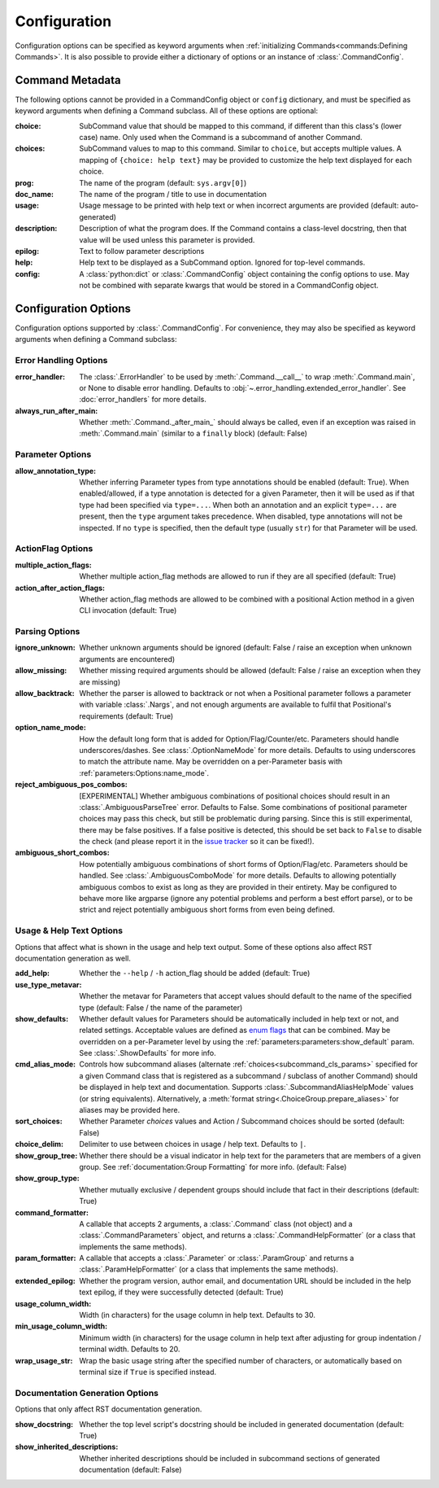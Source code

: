 Configuration
*************

Configuration options can be specified as keyword arguments when
:ref:`initializing Commands<commands:Defining Commands>`.  It is also possible to provide either a dictionary of
options or an instance of :class:`.CommandConfig`.


Command Metadata
================

The following options cannot be provided in a CommandConfig object or ``config`` dictionary, and must be specified as
keyword arguments when defining a Command subclass.  All of these options are optional:

:choice: SubCommand value that should be mapped to this command, if different than this class's (lower case)
  name.  Only used when the Command is a subcommand of another Command.
:choices: SubCommand values to map to this command.  Similar to ``choice``, but accepts multiple values.  A mapping
  of ``{choice: help text}`` may be provided to customize the help text displayed for each choice.
:prog: The name of the program (default: ``sys.argv[0]``)
:doc_name: The name of the program / title to use in documentation
:usage: Usage message to be printed with help text or when incorrect arguments are provided (default:
  auto-generated)
:description: Description of what the program does.  If the Command contains a class-level docstring, then that
  value will be used unless this parameter is provided.
:epilog: Text to follow parameter descriptions
:help: Help text to be displayed as a SubCommand option.  Ignored for top-level commands.
:config: A :class:`python:dict` or :class:`.CommandConfig` object containing the config options to use.  May not
  be combined with separate kwargs that would be stored in a CommandConfig object.


Configuration Options
=====================

Configuration options supported by :class:`.CommandConfig`.  For convenience, they may also be specified as keyword
arguments when defining a Command subclass:


Error Handling Options
----------------------

:error_handler: The :class:`.ErrorHandler` to be used by :meth:`.Command.__call__` to wrap :meth:`.Command.main`, or
  None to disable error handling.  Defaults to :obj:`~.error_handling.extended_error_handler`.  See
  :doc:`error_handlers` for more details.
:always_run_after_main: Whether :meth:`.Command._after_main_` should always be called, even if an exception
  was raised in :meth:`.Command.main` (similar to a ``finally`` block) (default: False)


Parameter Options
-----------------

:allow_annotation_type: Whether inferring Parameter types from type annotations should be enabled (default: True).
  When enabled/allowed, if a type annotation is detected for a given Parameter, then it will be used as if that type
  had been specified via ``type=...``.  When both an annotation and an explicit ``type=...`` are present, then the
  ``type`` argument takes precedence.  When disabled, type annotations will not be inspected.  If no ``type`` is
  specified, then the default type (usually ``str``) for that Parameter will be used.


ActionFlag Options
------------------

:multiple_action_flags: Whether multiple action_flag methods are allowed to run if they are all specified
  (default: True)
:action_after_action_flags: Whether action_flag methods are allowed to be combined with a positional Action
  method in a given CLI invocation (default: True)


Parsing Options
---------------

:ignore_unknown: Whether unknown arguments should be ignored (default: False / raise an exception when unknown
  arguments are encountered)
:allow_missing: Whether missing required arguments should be allowed (default: False / raise an exception when
  they are missing)
:allow_backtrack: Whether the parser is allowed to backtrack or not when a Positional parameter follows a
  parameter with variable :class:`.Nargs`, and not enough arguments are available to fulfil that Positional's
  requirements (default: True)
:option_name_mode: How the default long form that is added for Option/Flag/Counter/etc. Parameters should handle
  underscores/dashes.  See :class:`.OptionNameMode` for more details.  Defaults to using underscores to match the
  attribute name.  May be overridden on a per-Parameter basis with :ref:`parameters:Options:name_mode`.
:reject_ambiguous_pos_combos: [EXPERIMENTAL] Whether ambiguous combinations of positional choices should result in an
  :class:`.AmbiguousParseTree` error.  Defaults to False.  Some combinations of positional parameter choices may pass
  this check, but still be problematic during parsing.  Since this is still experimental, there may be false positives.
  If a false positive is detected, this should be set back to ``False`` to disable the check (and please report it in
  the `issue tracker <https://github.com/dskrypa/cli_command_parser/issues>`__ so it can be fixed!).
:ambiguous_short_combos: How potentially ambiguous combinations of short forms of Option/Flag/etc. Parameters should
  be handled.  See :class:`.AmbiguousComboMode` for more details.  Defaults to allowing potentially ambiguous combos
  to exist as long as they are provided in their entirety.  May be configured to behave more like argparse (ignore
  any potential problems and perform a best effort parse), or to be strict and reject potentially ambiguous short forms
  from even being defined.


Usage & Help Text Options
-------------------------

Options that affect what is shown in the usage and help text output.  Some of these options also affect RST
documentation generation as well.


:add_help: Whether the ``--help`` / ``-h`` action_flag should be added (default: True)
:use_type_metavar: Whether the metavar for Parameters that accept values should default to the name of the
  specified type (default: False / the name of the parameter)
:show_defaults: Whether default values for Parameters should be automatically included in help text or not,
  and related settings.  Acceptable values are defined as
  `enum flags <https://docs.python.org/3/library/enum.html#flag>`__ that can be combined.  May be overridden on a
  per-Parameter level by using the :ref:`parameters:parameters:show_default` param. See :class:`.ShowDefaults` for
  more info.
:cmd_alias_mode: Controls how subcommand aliases (alternate :ref:`choices<subcommand_cls_params>` specified for a
  given Command class that is registered as a subcommand / subclass of another Command) should be displayed in help
  text and documentation.  Supports :class:`.SubcommandAliasHelpMode` values (or string equivalents).  Alternatively,
  a :meth:`format string<.ChoiceGroup.prepare_aliases>` for aliases may be provided here.
:sort_choices: Whether Parameter `choices` values and Action / Subcommand choices should be sorted (default: False)
:choice_delim: Delimiter to use between choices in usage / help text.  Defaults to ``|``.
:show_group_tree: Whether there should be a visual indicator in help text for the parameters that are members
  of a given group.  See :ref:`documentation:Group Formatting` for more info.  (default: False)
:show_group_type: Whether mutually exclusive / dependent groups should include that fact in their
  descriptions (default: True)
:command_formatter: A callable that accepts 2 arguments, a :class:`.Command` class (not object) and a
  :class:`.CommandParameters` object, and returns a :class:`.CommandHelpFormatter` (or a class that implements the
  same methods).
:param_formatter: A callable that accepts a :class:`.Parameter` or :class:`.ParamGroup` and returns a
  :class:`.ParamHelpFormatter` (or a class that implements the same methods).
:extended_epilog: Whether the program version, author email, and documentation URL should be included in the
  help text epilog, if they were successfully detected (default: True)
:usage_column_width: Width (in characters) for the usage column in help text.  Defaults to 30.
:min_usage_column_width: Minimum width (in characters) for the usage column in help text after adjusting for group
  indentation / terminal width.  Defaults to 20.
:wrap_usage_str: Wrap the basic usage string after the specified number of characters, or automatically based on
  terminal size if ``True`` is specified instead.


Documentation Generation Options
--------------------------------

Options that only affect RST documentation generation.

:show_docstring: Whether the top level script's docstring should be included in generated documentation
  (default: True)
:show_inherited_descriptions: Whether inherited descriptions should be included in subcommand sections of generated
  documentation (default: False)
